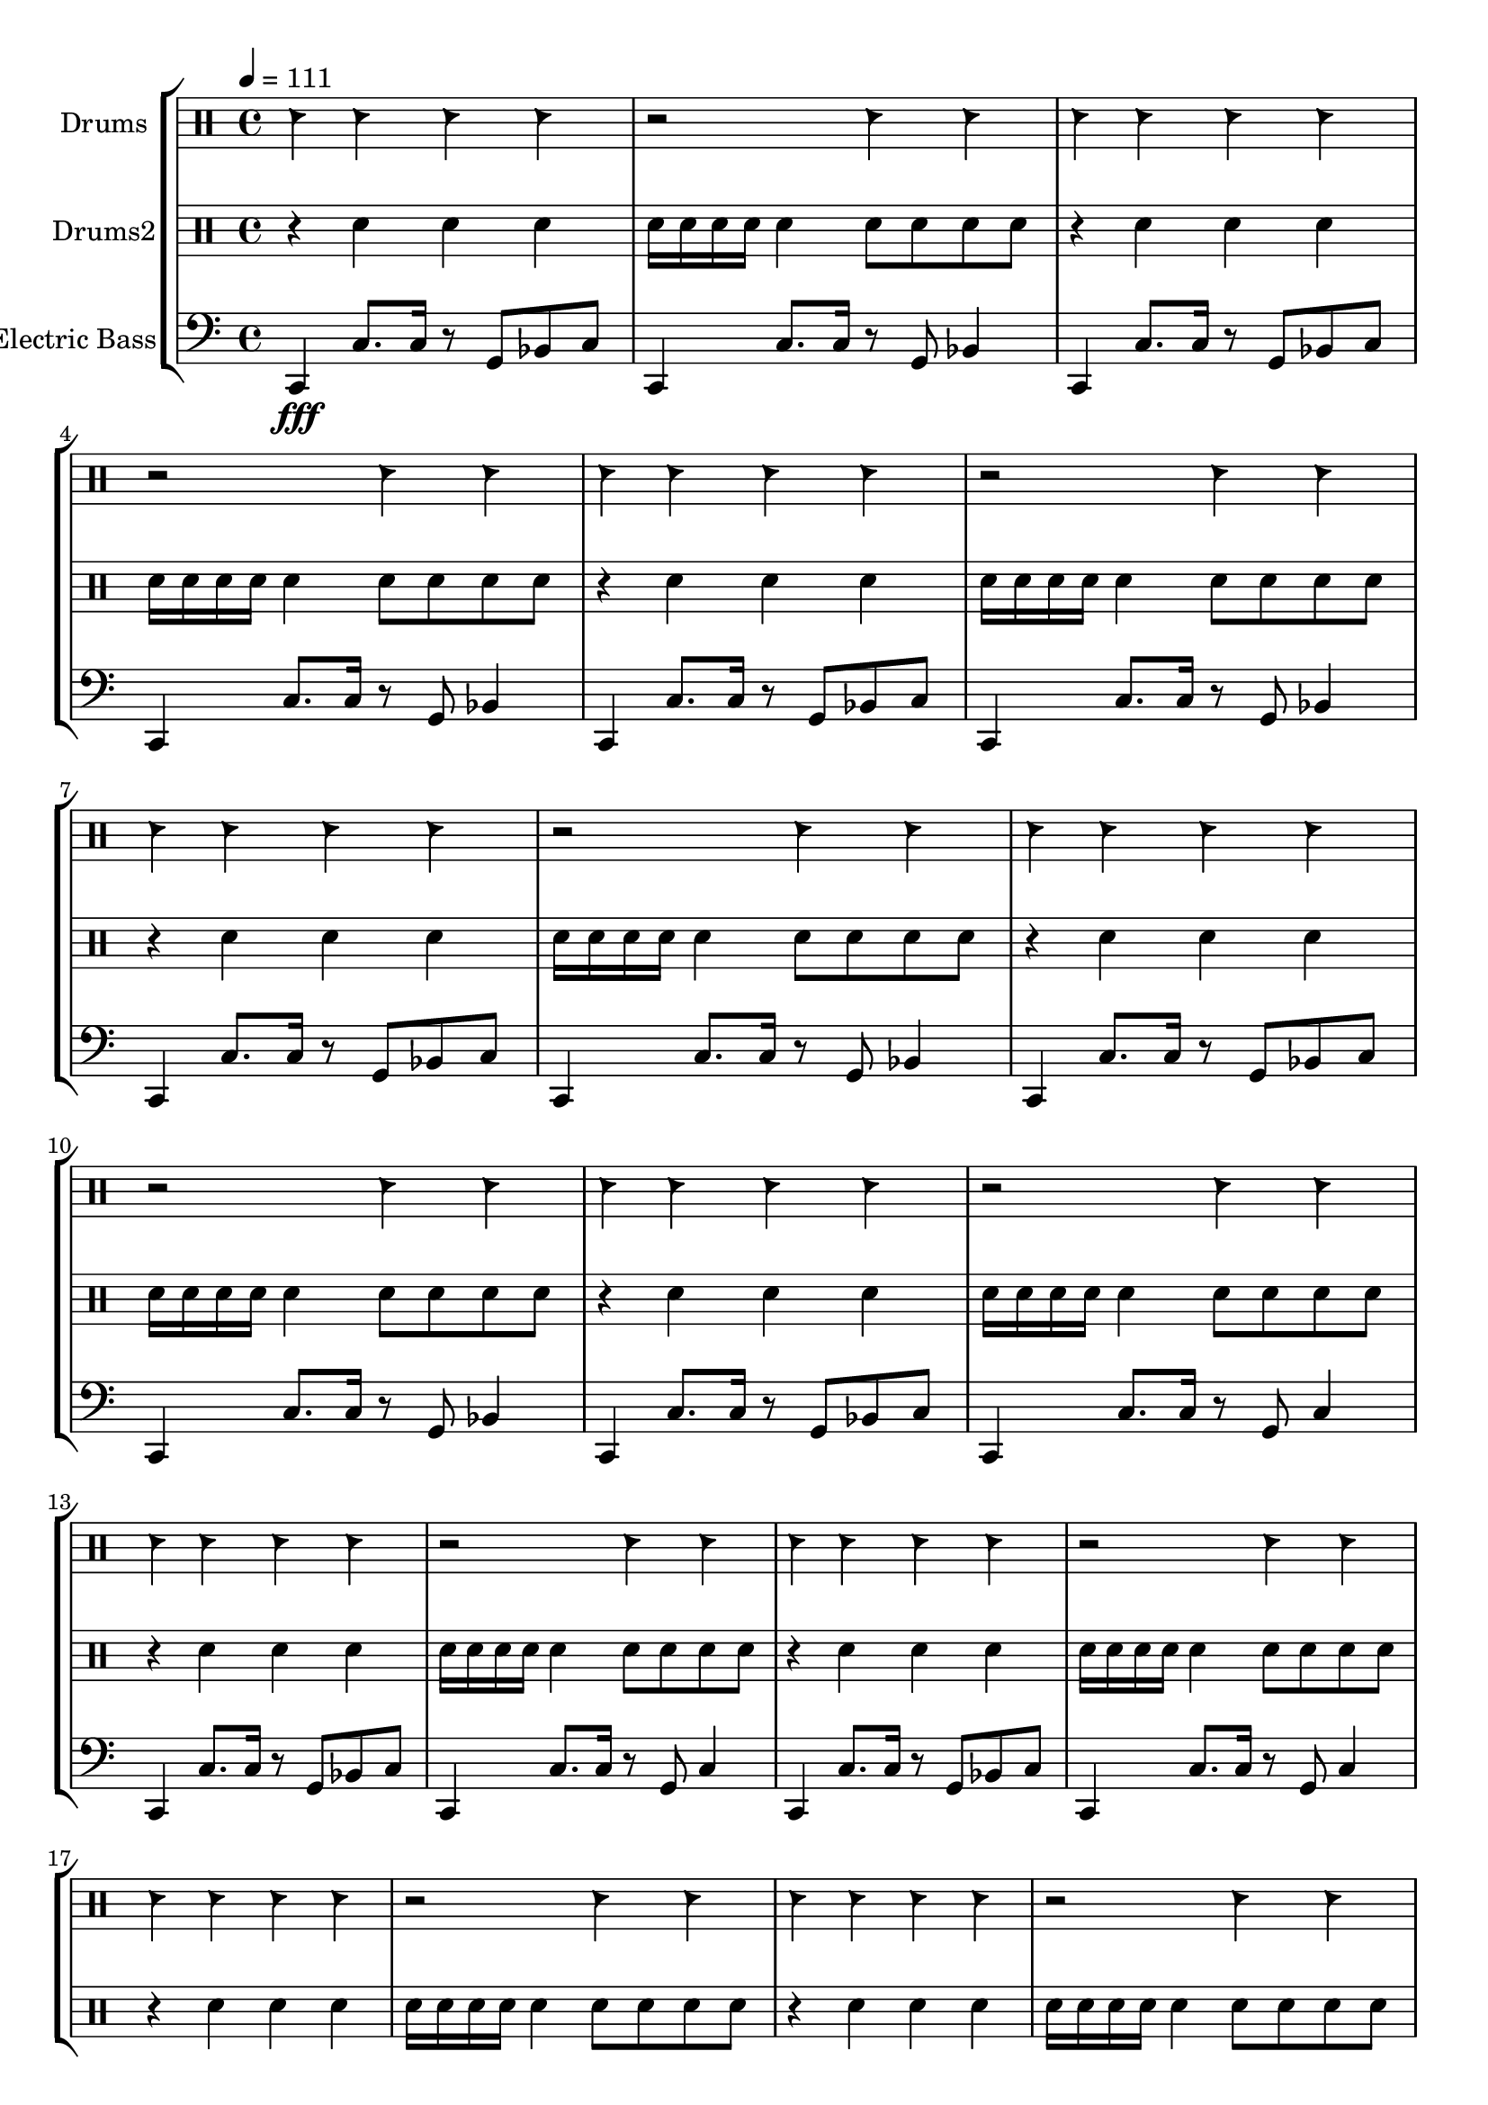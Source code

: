 global = {
\key c \major
\time 4/4
\tempo 4=111
\version "2.16.2"
}

electricbass = \relative c, {
  \clef bass
  \set Staff.instrumentName = #"Electric Bass"
  \set Staff.midiInstrument = #"fretless bass"
  \global

  c4\fff c'8. c16 r8 g bes c
  c,4 c'8. c16 r8 g bes4
  c,4 c'8. c16 r8 g bes c
  c,4 c'8. c16 r8 g bes4 
  c,4 c'8. c16 r8 g bes c
  c,4 c'8. c16 r8 g bes4 
  c,4 c'8. c16 r8 g bes c
  c,4 c'8. c16 r8 g bes4 
  c,4 c'8. c16 r8 g bes c
  c,4 c'8. c16 r8 g bes4
  c,4 c'8. c16 r8 g bes c
  c,4 c'8. c16 r8 g c4
  c,4 c'8. c16 r8 g bes c
  c,4 c'8. c16 r8 g c4
  c,4 c'8. c16 r8 g bes c
  c,4 c'8. c16 r8 g c4

}

highdrums = {
  <<
    \set DrumStaff.instrumentName = #"Drums"
    \drummode {
	\global
	hc4 hc hc4 hc r2 hc4 hc 
hc4 hc hc4 hc r2 hc4 hc 
hc4 hc hc4 hc r2 hc4 hc 
hc4 hc hc4 hc r2 hc4 hc 
hc4 hc hc4 hc r2 hc4 hc 
hc4 hc hc4 hc r2 hc4 hc 
hc4 hc hc4 hc r2 hc4 hc 
hc4 hc hc4 hc r2 hc4 hc 
hc4 hc hc4 hc r2 hc4 hc 
hc4 hc hc4 hc r2 hc4 hc 
hc4 hc hc4 hc r2 hc4 hc 
hc4 hc hc4 hc r2 hc4 hc 
hc4 hc hc4 hc r2 hc4 hc 
hc4 hc hc4 hc r2 hc4 hc 
hc4 hc hc4 hc r2 hc4 hc 
hc4 hc hc4 hc r2 hc4 hc 
hc4 hc hc4 hc r2 hc4 hc 
hc4 hc hc4 hc r2 hc4 hc 
hc4 hc hc4 hc r2 hc4 hc 
hc4 hc hc4 hc r2 hc4 hc 
hc4 hc hc4 hc r2 hc4 hc 
hc4 hc hc4 hc r2 hc4 hc 
hc4 hc hc4 hc r2 hc4 hc 
hc4 hc hc4 hc r2 hc4 hc
    }
  >>
}

lowdrums = {
  <<
    \set DrumStaff.instrumentName = #"Drums2"
    \drummode {
	\global
	r4 sn sn4 sn sn16 sn sn sn sn4 sn8 sn sn sn 
r4 sn sn4 sn sn16 sn sn sn sn4 sn8 sn sn sn 
r4 sn sn4 sn sn16 sn sn sn sn4 sn8 sn sn sn 
r4 sn sn4 sn sn16 sn sn sn sn4 sn8 sn sn sn 
r4 sn sn4 sn sn16 sn sn sn sn4 sn8 sn sn sn 
r4 sn sn4 sn sn16 sn sn sn sn4 sn8 sn sn sn 
r4 sn sn4 sn sn16 sn sn sn sn4 sn8 sn sn sn 
r4 sn sn4 sn sn16 sn sn sn sn4 sn8 sn sn sn 
r4 sn sn4 sn sn16 sn sn sn sn4 sn8 sn sn sn 
r4 sn sn4 sn sn16 sn sn sn sn4 sn8 sn sn sn 
r4 sn sn4 sn sn16 sn sn sn sn4 sn8 sn sn sn 
r4 sn sn4 sn sn16 sn sn sn sn4 sn8 sn sn sn 
r4 sn sn4 sn sn16 sn sn sn sn4 sn8 sn sn sn 
r4 sn sn4 sn sn16 sn sn sn sn4 sn8 sn sn sn 
r4 sn sn4 sn sn16 sn sn sn sn4 sn8 sn sn sn 
r4 sn sn4 sn sn16 sn sn sn sn4 sn8 sn sn sn 
r4 sn sn4 sn sn16 sn sn sn sn4 sn8 sn sn sn 
r4 sn sn4 sn sn16 sn sn sn sn4 sn8 sn sn sn 
r4 sn sn4 sn sn16 sn sn sn sn4 sn8 sn sn sn 
r4 sn sn4 sn sn16 sn sn sn sn4 sn8 sn sn sn 
r4 sn sn4 sn sn16 sn sn sn sn4 sn8 sn sn sn 
r4 sn sn4 sn sn16 sn sn sn sn4 sn8 sn sn sn 
r4 sn sn4 sn sn16 sn sn sn sn4 sn8 sn sn sn 
r4 sn sn4 sn sn16 sn sn sn sn4 sn8 sn sn sn
    }
  >>
}

\score {
\new StaffGroup <<
  \new DrumStaff \highdrums
  \new DrumStaff \lowdrums
  \new Staff \electricbass
>>
  \layout { }
  \midi { }
}